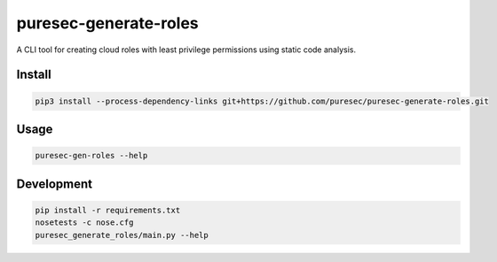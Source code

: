 puresec-generate-roles
======================

A CLI tool for creating cloud roles with least privilege permissions
using static code analysis.

Install
-------

.. code:: bash

   pip3 install --process-dependency-links git+https://github.com/puresec/puresec-generate-roles.git

Usage
-----

.. code:: bash

    puresec-gen-roles --help

Development
-----------

.. code:: bash

    pip install -r requirements.txt
    nosetests -c nose.cfg
    puresec_generate_roles/main.py --help

